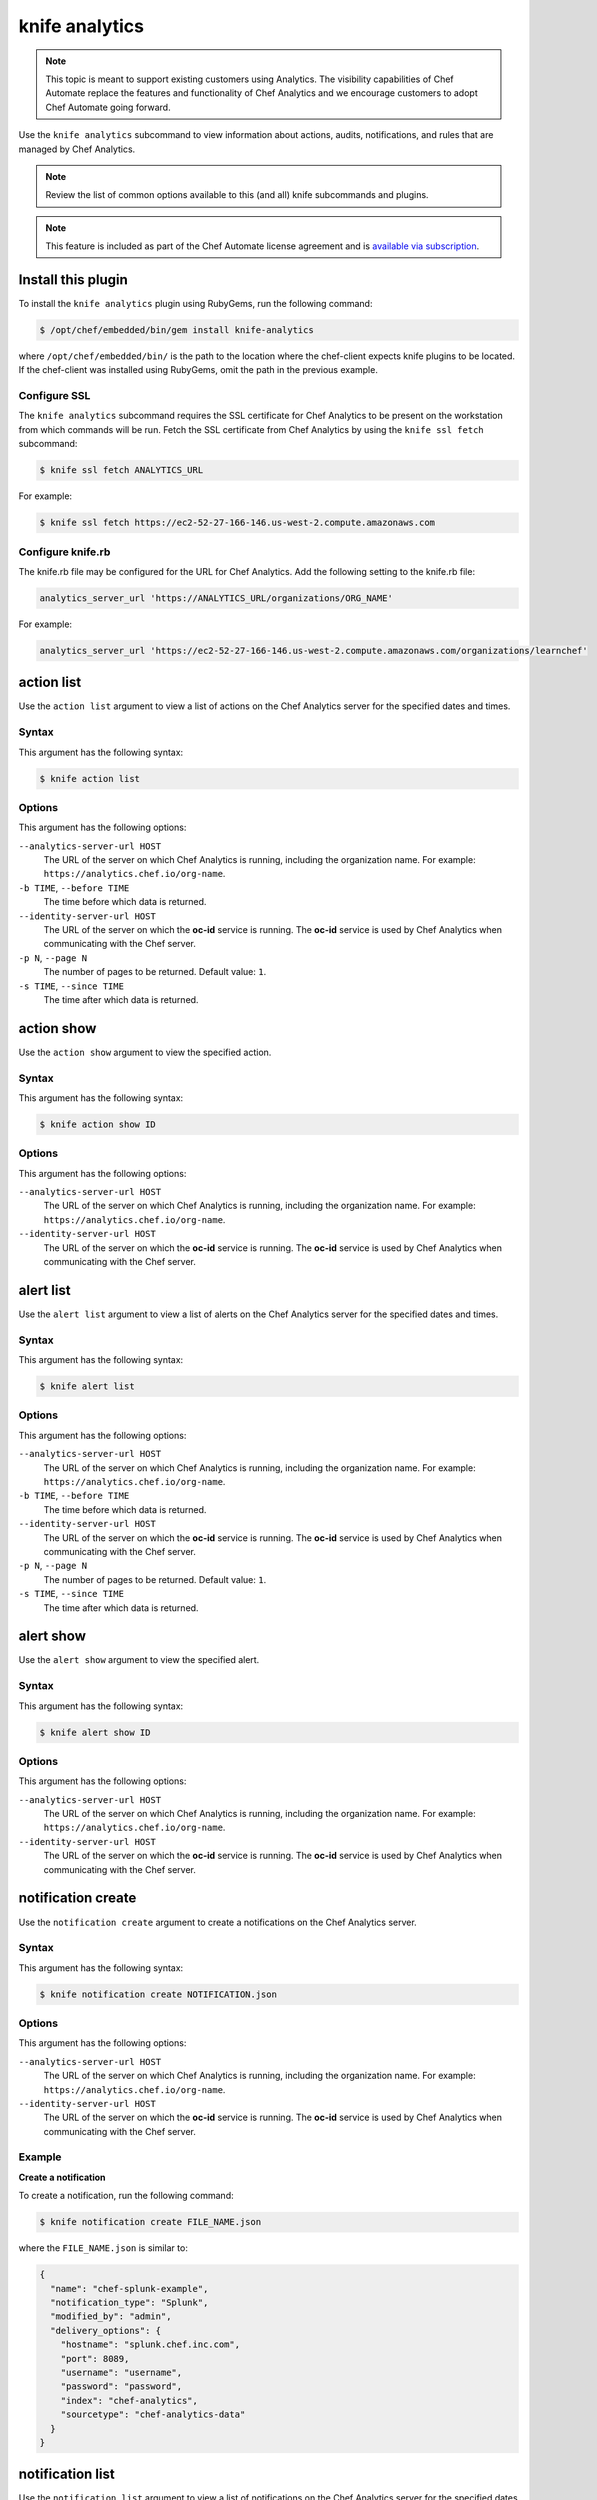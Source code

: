 

=====================================================
knife analytics
=====================================================

.. tag analytics_legacy

.. note:: This topic is meant to support existing customers using Analytics. The visibility capabilities of Chef Automate replace the features and functionality of Chef Analytics and we encourage customers to adopt Chef Automate going forward.

.. end_tag

.. tag plugin_knife_analytics_summary

Use the ``knife analytics`` subcommand to view information about actions, audits, notifications, and rules that are managed by Chef Analytics.

.. end_tag

.. note:: Review the list of common options available to this (and all) knife subcommands and plugins.

.. note:: .. tag chef_subscriptions

          This feature is included as part of the Chef Automate license agreement and is `available via subscription <https://www.chef.io/pricing/>`_.

          .. end_tag

Install this plugin
=====================================================
To install the ``knife analytics`` plugin using RubyGems, run the following command:

.. code-block:: bash

   $ /opt/chef/embedded/bin/gem install knife-analytics

where ``/opt/chef/embedded/bin/`` is the path to the location where the chef-client expects knife plugins to be located. If the chef-client was installed using RubyGems, omit the path in the previous example.

Configure SSL
-----------------------------------------------------
The ``knife analytics`` subcommand requires the SSL certificate for Chef Analytics to be present on the workstation from which commands will be run. Fetch the SSL certificate from Chef Analytics by using the ``knife ssl fetch`` subcommand:

.. code-block:: bash

   $ knife ssl fetch ANALYTICS_URL

For example:

.. code-block:: bash

   $ knife ssl fetch https://ec2-52-27-166-146.us-west-2.compute.amazonaws.com

Configure knife.rb
-----------------------------------------------------
The knife.rb file may be configured for the URL for Chef Analytics. Add the following setting to the knife.rb file:

.. code-block:: ruby

   analytics_server_url 'https://ANALYTICS_URL/organizations/ORG_NAME'

For example:

.. code-block:: ruby

   analytics_server_url 'https://ec2-52-27-166-146.us-west-2.compute.amazonaws.com/organizations/learnchef'

action list
=====================================================
.. tag plugin_knife_analytics_action_list

Use the ``action list`` argument to view a list of actions on the Chef Analytics server for the specified dates and times.

.. end_tag

Syntax
-----------------------------------------------------
.. tag plugin_knife_analytics_action_list_syntax

This argument has the following syntax:

.. code-block:: bash

   $ knife action list

.. end_tag

Options
-----------------------------------------------------
.. tag plugin_knife_analytics_action_list_options

This argument has the following options:

``--analytics-server-url HOST``
   The URL of the server on which Chef Analytics is running, including the organization name. For example: ``https://analytics.chef.io/org-name``.

``-b TIME``, ``--before TIME``
   The time before which data is returned.

``--identity-server-url HOST``
   The URL of the server on which the **oc-id** service is running. The **oc-id** service is used by Chef Analytics when communicating with the Chef server.

``-p N``, ``--page N``
   The number of pages to be returned. Default value: ``1``.

``-s TIME``, ``--since TIME``
   The time after which data is returned.

.. end_tag

action show
=====================================================
.. tag plugin_knife_analytics_action_show

Use the ``action show`` argument to view the specified action.

.. end_tag

Syntax
-----------------------------------------------------
.. tag plugin_knife_analytics_action_show_syntax

This argument has the following syntax:

.. code-block:: bash

   $ knife action show ID

.. end_tag

Options
-----------------------------------------------------
.. tag plugin_knife_analytics_action_show_options

This argument has the following options:

``--analytics-server-url HOST``
   The URL of the server on which Chef Analytics is running, including the organization name. For example: ``https://analytics.chef.io/org-name``.

``--identity-server-url HOST``
   The URL of the server on which the **oc-id** service is running. The **oc-id** service is used by Chef Analytics when communicating with the Chef server.

.. end_tag

alert list
=====================================================
.. tag plugin_knife_analytics_alert_list

Use the ``alert list`` argument to view a list of alerts on the Chef Analytics server for the specified dates and times.

.. end_tag

Syntax
-----------------------------------------------------
.. tag plugin_knife_analytics_alert_list_syntax

This argument has the following syntax:

.. code-block:: bash

   $ knife alert list

.. end_tag

Options
-----------------------------------------------------
.. tag plugin_knife_analytics_alert_list_options

This argument has the following options:

``--analytics-server-url HOST``
   The URL of the server on which Chef Analytics is running, including the organization name. For example: ``https://analytics.chef.io/org-name``.

``-b TIME``, ``--before TIME``
   The time before which data is returned.

``--identity-server-url HOST``
   The URL of the server on which the **oc-id** service is running. The **oc-id** service is used by Chef Analytics when communicating with the Chef server.

``-p N``, ``--page N``
   The number of pages to be returned. Default value: ``1``.

``-s TIME``, ``--since TIME``
   The time after which data is returned.

.. end_tag

alert show
=====================================================
.. tag plugin_knife_analytics_alert_show

Use the ``alert show`` argument to view the specified alert.

.. end_tag

Syntax
-----------------------------------------------------
.. tag plugin_knife_analytics_alert_show_syntax

This argument has the following syntax:

.. code-block:: bash

   $ knife alert show ID

.. end_tag

Options
-----------------------------------------------------
.. tag plugin_knife_analytics_alert_show_options

This argument has the following options:

``--analytics-server-url HOST``
   The URL of the server on which Chef Analytics is running, including the organization name. For example: ``https://analytics.chef.io/org-name``.

``--identity-server-url HOST``
   The URL of the server on which the **oc-id** service is running. The **oc-id** service is used by Chef Analytics when communicating with the Chef server.

.. end_tag

notification create
=====================================================
Use the ``notification create`` argument to create a notifications on the Chef Analytics server.

Syntax
-----------------------------------------------------
This argument has the following syntax:

.. code-block:: bash

   $ knife notification create NOTIFICATION.json

Options
-----------------------------------------------------
This argument has the following options:

``--analytics-server-url HOST``
   The URL of the server on which Chef Analytics is running, including the organization name. For example: ``https://analytics.chef.io/org-name``.

``--identity-server-url HOST``
   The URL of the server on which the **oc-id** service is running. The **oc-id** service is used by Chef Analytics when communicating with the Chef server.

Example
-----------------------------------------------------

**Create a notification**

To create a notification, run the following command:

.. code-block:: bash

   $ knife notification create FILE_NAME.json

where the ``FILE_NAME.json`` is similar to:

.. code-block:: javascript

   {
     "name": "chef-splunk-example",
     "notification_type": "Splunk",
     "modified_by": "admin",
     "delivery_options": {
       "hostname": "splunk.chef.inc.com",
       "port": 8089,
       "username": "username",
       "password": "password",
       "index": "chef-analytics",
       "sourcetype": "chef-analytics-data"
     }
   }

notification list
=====================================================
.. tag plugin_knife_analytics_notification_list

Use the ``notification list`` argument to view a list of notifications on the Chef Analytics server for the specified dates and times.

.. end_tag

Syntax
-----------------------------------------------------
.. tag plugin_knife_analytics_notification_list_syntax

This argument has the following syntax:

.. code-block:: bash

   $ knife notification list

.. end_tag

Options
-----------------------------------------------------
.. tag plugin_knife_analytics_notification_list_options

This argument has the following options:

``--analytics-server-url HOST``
   The URL of the server on which Chef Analytics is running, including the organization name. For example: ``https://analytics.chef.io/org-name``.

``-b TIME``, ``--before TIME``
   The time before which data is returned.

``--identity-server-url HOST``
   The URL of the server on which the **oc-id** service is running. The **oc-id** service is used by Chef Analytics when communicating with the Chef server.

``-p N``, ``--page N``
   The number of pages to be returned. Default value: ``1``.

``-s TIME``, ``--since TIME``
   The time after which data is returned.

.. end_tag

notification show
=====================================================
.. tag plugin_knife_analytics_notification_show

Use the ``notification show`` argument to view the specified notification.

.. end_tag

Syntax
-----------------------------------------------------
.. tag plugin_knife_analytics_notification_show_syntax

This argument has the following syntax:

.. code-block:: bash

   $ knife notification show ID

.. end_tag

Options
-----------------------------------------------------
.. tag plugin_knife_analytics_notification_show_options

This argument has the following options:

``--analytics-server-url HOST``
   The URL of the server on which Chef Analytics is running.

``--identity-server-url HOST``
   The URL of the server on which the **oc-id** service is running. The **oc-id** service is used by Chef Analytics when communicating with the Chef server.

.. end_tag

rule create
=====================================================
Use the ``rule create`` argument to create a rule on the Chef Analytics server.

Syntax
-----------------------------------------------------
This argument has the following syntax:

.. code-block:: bash

   $ knife rule create FILE_NAME.json

Options
-----------------------------------------------------
This argument has the following options:

``--analytics-server-url HOST``
   The URL of the server on which Chef Analytics is running.

``--identity-server-url HOST``
   The URL of the server on which the **oc-id** service is running. The **oc-id** service is used by Chef Analytics when communicating with the Chef server.

Example
-----------------------------------------------------

**Create a rule**

To create a rule, run the following command:

.. code-block:: bash

   $ knife rule create FILE_NAME.json

where the ``FILE_NAME.json`` is similar to:

.. code-block:: javascript

   {
     "name": "Rule name.",
     "modified_by": "user_name",
     "with": {
       "priority": 0
     },
     "active":true,
     "rule":"rules 'Rule group 1'\n
       rule on action\n  
       when\n    
         true\n  
       then\n    
         noop()\n  
       end\n
     end"
   }

**Create a Slack incoming webhooks notification**

.. tag analytics_webhook_example_slack

A webhook for Chef Analytics enables real-time event streams to be sent to arbitrary locations that support webhooks integrations. For example, channels in Slack may be configured to receive notifications from Chef Analytics by integrating with the incoming webhooks functionality in Slack.

#. Create an incoming webhook in Slack. Choose the channel that will receive the incoming notification:

   .. image:: ../../images/analytics_slack_incoming_webhooks.png

   and then click **Add Incoming Webhooks Integration**. Copy the URL that is generated by Slack. This will be needed by Chef Analytics.

#. Log into Chef Analytics and create a **Webhook** notification:

   .. image:: ../../images/analytics_slack_notification.png

#. Name the webhook---``slack``, for example---and then paste the URL that was provided by Slack:

   .. image:: ../../images/analytics_slack_http_configure.png

   Click **Save**.

#. Create a rule that uses this integration and test it. For example, configuring Chef Analytics to send a notification to Slack when a audit-mode run fails. First, create a simple rule to test the Slack integration. Configure a message to be sent to Slack for any action event that comes into Chef Analytics:

   .. code-block:: ruby

      rules 'org notifier'
        rule on action
        when
          true
        then
          notify('slack', '{
            "text": "test from the blog post"
          }')
        end
      end

   Slack expects a JSON document to be sent to the incoming webook integration from Chef Analytics. Chef Analytics supports multi-line notifications to be written. Use the ``'text'`` property in the rule to send the data as a JSON document.

#. Finally, create a rule that is more specific to the Chef Analytics data, such as assigning an emoji and a name for the notification:

   .. code-block:: ruby

      rules 'failed-audit'
        rule on run_control_group
        when
          status != 'success'
        then
          notify('slack', '{
            "username": "Audit Alarm",
            "icon_emoji": ":rotating_light:",
            "text": "{{message.name}} (cookbook {{message.cookbook_name}})\n
              had \'{{message.number_failed}}\' failed audit test(s)\n
              on node \'{{message.run.node_name}}\'\n
              in organization \'{{message.organization_name}}\'"
          }')
        end
      end

   This will generate a message similar to:

   .. image:: ../../images/analytics_slack_message.png

.. end_tag

rule list
=====================================================
.. tag plugin_knife_analytics_rule_list

Use the ``rule list`` argument to view a list of rules on the Chef Analytics server for the specified dates and times.

.. end_tag

Syntax
-----------------------------------------------------
.. tag plugin_knife_analytics_rule_list_syntax

This argument has the following syntax:

.. code-block:: bash

   $ knife rule list

.. end_tag

Options
-----------------------------------------------------
.. tag plugin_knife_analytics_rule_list_options

This argument has the following options:

``--analytics-server-url HOST``
   The URL of the server on which Chef Analytics is running.

``-b TIME``, ``--before TIME``
   The time before which data is returned.

``--identity-server-url HOST``
   The URL of the server on which the **oc-id** service is running. The **oc-id** service is used by Chef Analytics when communicating with the Chef server.

``-p N``, ``--page N``
   The number of pages to be returned. Default value: ``1``.

``-s TIME``, ``--since TIME``
   The time after which data is returned.

.. end_tag

rule show
=====================================================
.. tag plugin_knife_analytics_rule_show

Use the ``rule show`` argument to view the specified rule.

.. end_tag

Syntax
-----------------------------------------------------
.. tag plugin_knife_analytics_rule_show_syntax

This argument has the following syntax:

.. code-block:: bash

   $ knife rule show ID

.. end_tag

Options
-----------------------------------------------------
.. tag plugin_knife_analytics_rule_show_options

This argument has the following options:

``--analytics-server-url HOST``
   The URL of the server on which Chef Analytics is running.

``--identity-server-url HOST``
   The URL of the server on which the **oc-id** service is running. The **oc-id** service is used by Chef Analytics when communicating with the Chef server.

.. end_tag

